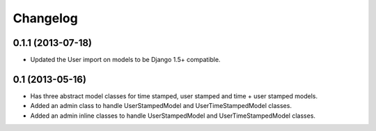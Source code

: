 =========
Changelog
=========

0.1.1 (2013-07-18)
==================

- Updated the User import on models to be Django 1.5+ compatible.

0.1 (2013-05-16)
================

- Has three abstract model classes for time stamped, user stamped and time + user stamped models.
- Added an admin class to handle UserStampedModel and UserTimeStampedModel classes.
- Added an admin inline classes to handle UserStampedModel and UserTimeStampedModel classes.